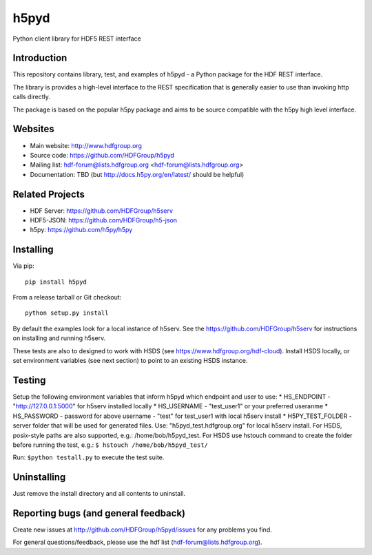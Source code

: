 h5pyd
=====

.. image:: https://travis-ci.org/HDFGroup/h5pyd.svg?branch=develop
    :target: https://travis-ci.org/HDFGroup/h5pyd

Python client library for HDF5 REST interface


Introduction
------------
This repository contains library, test, and examples of h5pyd - a Python package for the
HDF REST interface.

The library is provides a high-level interface to the REST specification that is generally
easier to use than invoking http calls directly.

The package is based on the popular h5py package and aims to be source compatible with 
the h5py high level interface.
 
 
Websites
--------

* Main website: http://www.hdfgroup.org
* Source code: https://github.com/HDFGroup/h5pyd
* Mailing list: hdf-forum@lists.hdfgroup.org <hdf-forum@lists.hdfgroup.org>
* Documentation: TBD (but http://docs.h5py.org/en/latest/ should be helpful)

Related Projects
----------------
* HDF Server: https://github.com/HDFGroup/h5serv
* HDF5-JSON: https://github.com/HDFGroup/h5-json
* h5py: https://github.com/h5py/h5py 

Installing
-----------

Via pip::

   pip install h5pyd
   
From a release tarball or Git checkout::

   python setup.py install
   
By default the examples look for a local instance of h5serv.  See the  https://github.com/HDFGroup/h5serv
for instructions on installing and running h5serv. 

These tests are also to designed to work with HSDS (see https://www.hdfgroup.org/hdf-cloud).  Install HSDS locally, or set environment variables (see next section)
to point to an existing HSDS instance.

Testing
-------
Setup the following environment variables that inform h5pyd which endpoint and user to use:
* HS_ENDPOINT - "http://127.0.0.1:5000" for h5serv installed locally
* HS_USERNAME - "test_user1" or your preferred useranme 
* HS_PASSWORD - password for above username - "test" for test_user1 with local h5serv install
* H5PY_TEST_FOLDER - server folder that will be used for generated files.  Use: "h5pyd_test.hdfgroup.org" for local h5serv install.  For HSDS, posix-style paths are also supported, e.g.: /home/bob/h5pyd_test.  For HSDS use hstouch command to create the folder before running the test, e.g.: ``$ hstouch /home/bob/h5pyd_test/``  

Run: ``$python testall.py`` to execute the test suite.
 
Uninstalling
-------------

Just remove the install directory and all contents to uninstall.

    
Reporting bugs (and general feedback)
-------------------------------------

Create new issues at http://github.com/HDFGroup/h5pyd/issues for any problems you find. 

For general questions/feedback, please use the hdf list (hdf-forum@lists.hdfgroup.org).

